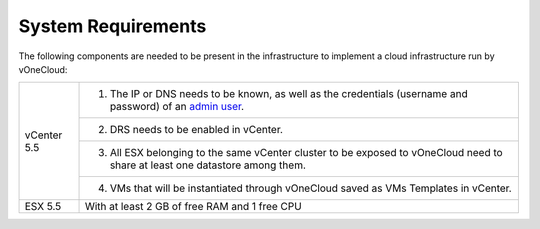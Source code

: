.. _system_requirements:

===================
System Requirements
===================

The following components are needed to be present in the infrastructure to implement a cloud infrastructure run by vOneCloud:

+-------------+---------------------------------------------------------------------------------------------------------------------------------------------------------------------------------------------------------+
| vCenter 5.5 | 1. The IP or DNS needs to be known, as well as the credentials (username and password) of an `admin user <http://docs.opennebula.org/4.10/administration/virtualization/vcenterg.html#requirements>`__. |
+             +---------------------------------------------------------------------------------------------------------------------------------------------------------------------------------------------------------+
|             | 2. DRS needs to be enabled in vCenter.                                                                                                                                                                  |
+             +---------------------------------------------------------------------------------------------------------------------------------------------------------------------------------------------------------+
|             | 3. All ESX belonging to the same vCenter cluster to be exposed to  vOneCloud need to share at least one datastore among them.                                                                           |
+             +---------------------------------------------------------------------------------------------------------------------------------------------------------------------------------------------------------+
|             | 4. VMs that will be instantiated through vOneCloud saved as VMs Templates in vCenter.                                                                                                                   |
+-------------+---------------------------------------------------------------------------------------------------------------------------------------------------------------------------------------------------------+
| ESX 5.5     | With at least 2 GB of free RAM and 1 free CPU                                                                                                                                                           |
+-------------+---------------------------------------------------------------------------------------------------------------------------------------------------------------------------------------------------------+


